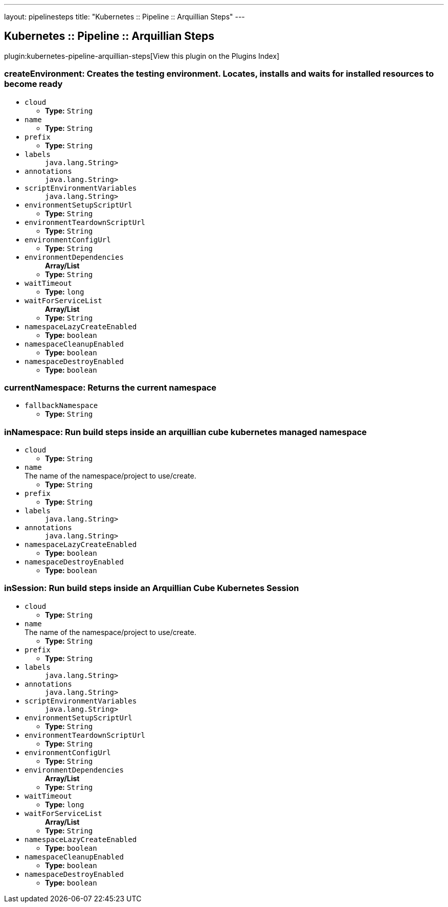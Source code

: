 ---
layout: pipelinesteps
title: "Kubernetes :: Pipeline :: Arquillian Steps"
---

:notitle:
:description:
:author:
:email: jenkinsci-users@googlegroups.com
:sectanchors:
:toc: left

== Kubernetes :: Pipeline :: Arquillian Steps

plugin:kubernetes-pipeline-arquillian-steps[View this plugin on the Plugins Index]

=== +createEnvironment+: Creates the testing environment. Locates, installs and waits for installed resources to become ready
++++
<ul><li><code>cloud</code>
<ul><li><b>Type:</b> <code>String</code></li></ul></li>
<li><code>name</code>
<ul><li><b>Type:</b> <code>String</code></li></ul></li>
<li><code>prefix</code>
<ul><li><b>Type:</b> <code>String</code></li></ul></li>
<li><code>labels</code>
<ul><code>java.lang.String></code>
</ul></li>
<li><code>annotations</code>
<ul><code>java.lang.String></code>
</ul></li>
<li><code>scriptEnvironmentVariables</code>
<ul><code>java.lang.String></code>
</ul></li>
<li><code>environmentSetupScriptUrl</code>
<ul><li><b>Type:</b> <code>String</code></li></ul></li>
<li><code>environmentTeardownScriptUrl</code>
<ul><li><b>Type:</b> <code>String</code></li></ul></li>
<li><code>environmentConfigUrl</code>
<ul><li><b>Type:</b> <code>String</code></li></ul></li>
<li><code>environmentDependencies</code>
<ul><b>Array/List</b><br/>
<li><b>Type:</b> <code>String</code></li></ul></li>
<li><code>waitTimeout</code>
<ul><li><b>Type:</b> <code>long</code></li></ul></li>
<li><code>waitForServiceList</code>
<ul><b>Array/List</b><br/>
<li><b>Type:</b> <code>String</code></li></ul></li>
<li><code>namespaceLazyCreateEnabled</code>
<ul><li><b>Type:</b> <code>boolean</code></li></ul></li>
<li><code>namespaceCleanupEnabled</code>
<ul><li><b>Type:</b> <code>boolean</code></li></ul></li>
<li><code>namespaceDestroyEnabled</code>
<ul><li><b>Type:</b> <code>boolean</code></li></ul></li>
</ul>


++++
=== +currentNamespace+: Returns the current namespace
++++
<ul><li><code>fallbackNamespace</code>
<ul><li><b>Type:</b> <code>String</code></li></ul></li>
</ul>


++++
=== +inNamespace+: Run build steps inside an arquillian cube kubernetes managed namespace
++++
<ul><li><code>cloud</code>
<ul><li><b>Type:</b> <code>String</code></li></ul></li>
<li><code>name</code>
<div>The name of the namespace/project to use/create.</div>

<ul><li><b>Type:</b> <code>String</code></li></ul></li>
<li><code>prefix</code>
<ul><li><b>Type:</b> <code>String</code></li></ul></li>
<li><code>labels</code>
<ul><code>java.lang.String></code>
</ul></li>
<li><code>annotations</code>
<ul><code>java.lang.String></code>
</ul></li>
<li><code>namespaceLazyCreateEnabled</code>
<ul><li><b>Type:</b> <code>boolean</code></li></ul></li>
<li><code>namespaceDestroyEnabled</code>
<ul><li><b>Type:</b> <code>boolean</code></li></ul></li>
</ul>


++++
=== +inSession+: Run build steps inside an Arquillian Cube Kubernetes Session
++++
<ul><li><code>cloud</code>
<ul><li><b>Type:</b> <code>String</code></li></ul></li>
<li><code>name</code>
<div>The name of the namespace/project to use/create.</div>

<ul><li><b>Type:</b> <code>String</code></li></ul></li>
<li><code>prefix</code>
<ul><li><b>Type:</b> <code>String</code></li></ul></li>
<li><code>labels</code>
<ul><code>java.lang.String></code>
</ul></li>
<li><code>annotations</code>
<ul><code>java.lang.String></code>
</ul></li>
<li><code>scriptEnvironmentVariables</code>
<ul><code>java.lang.String></code>
</ul></li>
<li><code>environmentSetupScriptUrl</code>
<ul><li><b>Type:</b> <code>String</code></li></ul></li>
<li><code>environmentTeardownScriptUrl</code>
<ul><li><b>Type:</b> <code>String</code></li></ul></li>
<li><code>environmentConfigUrl</code>
<ul><li><b>Type:</b> <code>String</code></li></ul></li>
<li><code>environmentDependencies</code>
<ul><b>Array/List</b><br/>
<li><b>Type:</b> <code>String</code></li></ul></li>
<li><code>waitTimeout</code>
<ul><li><b>Type:</b> <code>long</code></li></ul></li>
<li><code>waitForServiceList</code>
<ul><b>Array/List</b><br/>
<li><b>Type:</b> <code>String</code></li></ul></li>
<li><code>namespaceLazyCreateEnabled</code>
<ul><li><b>Type:</b> <code>boolean</code></li></ul></li>
<li><code>namespaceCleanupEnabled</code>
<ul><li><b>Type:</b> <code>boolean</code></li></ul></li>
<li><code>namespaceDestroyEnabled</code>
<ul><li><b>Type:</b> <code>boolean</code></li></ul></li>
</ul>


++++
